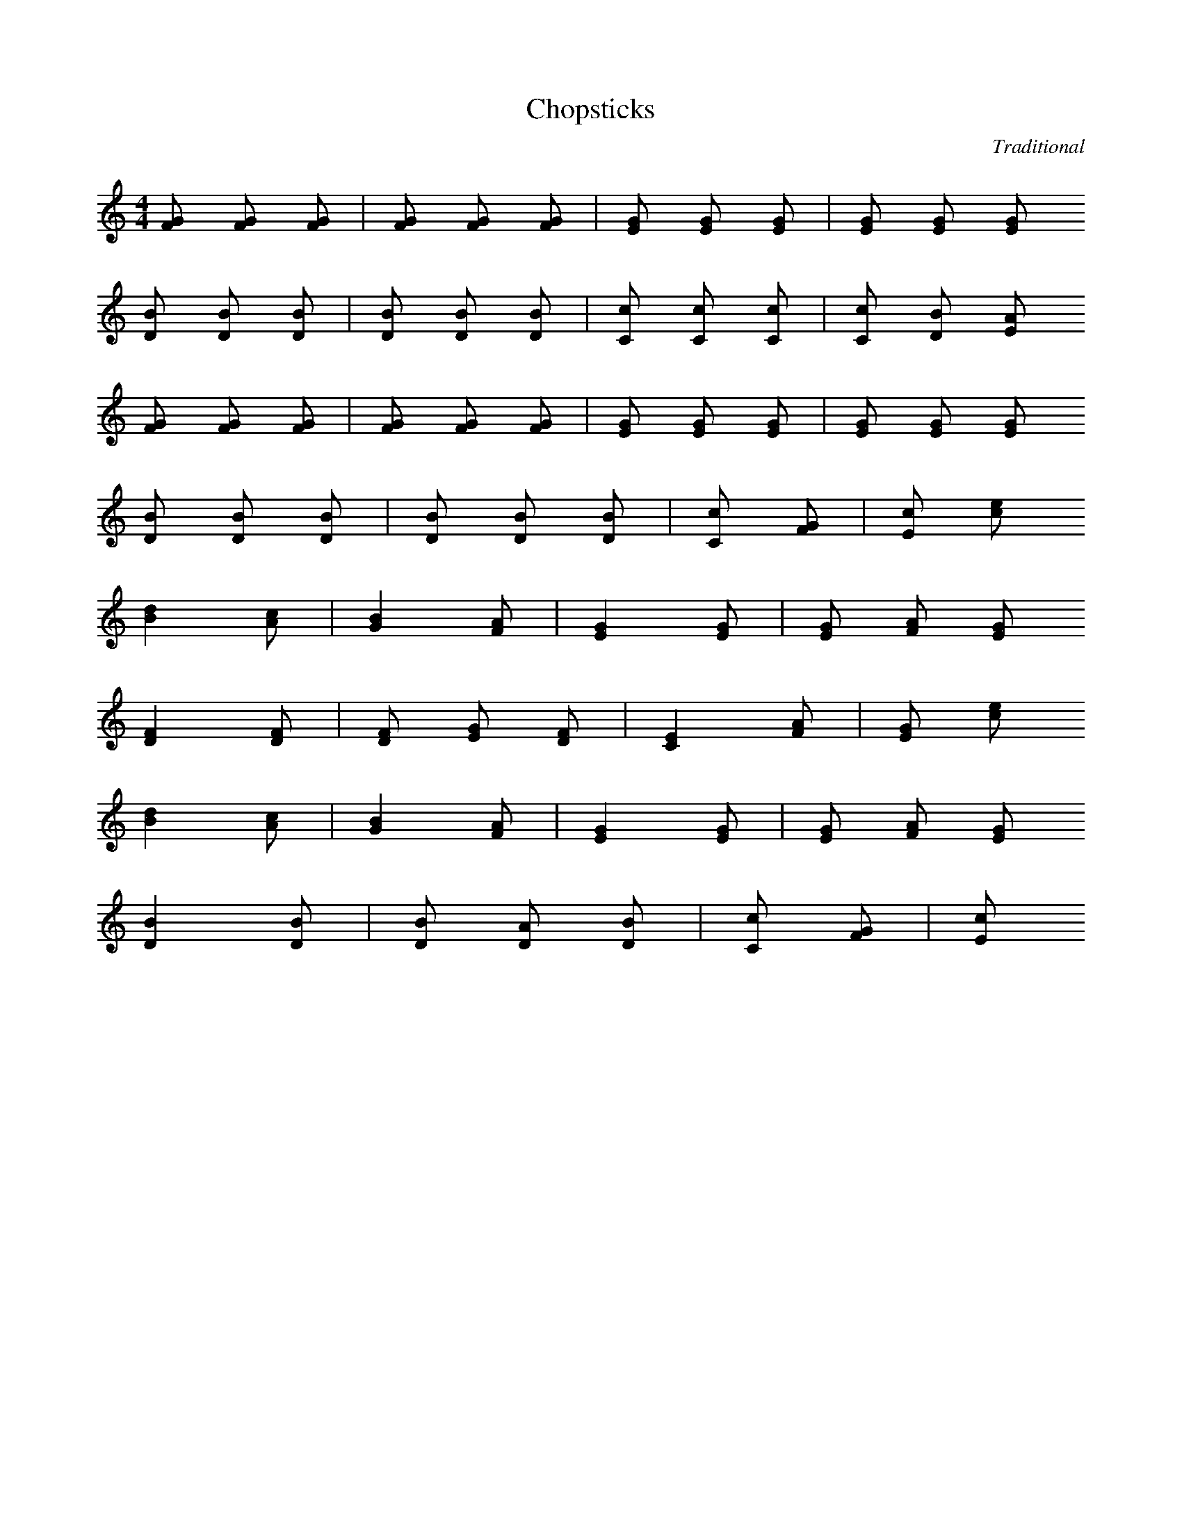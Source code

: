 X: 1
T:Chopsticks
C:Traditional
Z:Hammerzaine
M:4/4
L:1/8
K:C
[FG] [FG] [FG] | [FG] [FG] [FG] | [EG] [EG] [EG] | [EG] [EG] [EG]
[DB] [DB] [DB] | [DB] [DB] [DB] | [Cc] [Cc] [Cc] | [Cc] [DB] [EA]
[FG] [FG] [FG] | [FG] [FG] [FG] | [EG] [EG] [EG] | [EG] [EG] [EG]
[DB] [DB] [DB] | [DB] [DB] [DB] | [Cc] [zz] [FG] | [Ec] [zz] [ce]
[B2d2] [Ac] | [G2B2] [FA] | [E2G2] [EG] | [EG] [FA] [EG]
[D2F2] [DF] | [DF] [EG] [DF] | [C2E2] [FA] | [EG] [zz] [ce]
[B2d2] [Ac] | [G2B2] [FA] | [E2G2] [EG] | [EG] [FA] [EG]
[D2B2] [DB] | [DB] [DA] [DB] | [Cc] [zz] [FG] | [Ec] [zz] [zz]